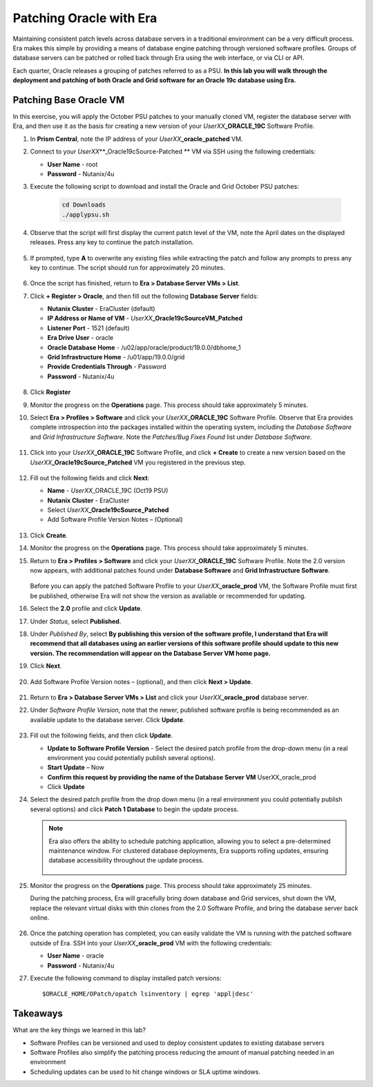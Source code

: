 .. _patching_oracle:

------------------------
Patching Oracle with Era
------------------------

Maintaining consistent patch levels across database servers in a traditional environment can be a very difficult process. Era makes this simple by providing a means of database engine patching through versioned software profiles. Groups of database servers can be patched or rolled back through Era using the web interface, or via CLI or API.

Each quarter, Oracle releases a grouping of patches referred to as a PSU. **In this lab you will walk through the deployment and patching of both Oracle and Grid software for an Oracle 19c database using Era.**

Patching Base Oracle VM
+++++++++++++++++++++++

In this exercise, you will apply the October PSU patches to your manually cloned VM, register the database server with Era, and then use it as the basis for creating a new version of your *UserXX*\ **_ORACLE_19C** Software Profile.

#. In **Prism Central**, note the IP address of your *UserXX*\ **_oracle_patched** VM.

#. Connect to your *UserXX*\ **_Oracle19cSource-Patched ** VM via SSH using the following credentials:

   - **User Name** - root
   - **Password** - Nutanix/4u

#. Execute the following script to download and install the Oracle and Grid October PSU patches:

    .. code-block:: bash

      cd Downloads
      ./applypsu.sh

#. Observe that the script will first display the current patch level of the VM, note the April dates on the displayed releases. Press any key to continue the patch installation.

   .. figure:: images/7.png

#. If prompted, type **A** to overwrite any existing files while extracting the patch and follow any prompts to press any key to continue. The script should run for approximately 20 minutes.

   .. figure:: images/8.png

#. Once the script has finished, return to **Era > Database Server VMs > List**.

#. Click **+ Register > Oracle**, and then fill out the following **Database Server** fields:

   - **Nutanix Cluster** - EraCluster (default)
   - **IP Address or Name of VM** - *UserXX*\ **_Oracle19cSourceVM_Patched**
   - **Listener Port** - 1521 (default)
   - **Era Drive User** - oracle
   - **Oracle Database Home** - /u02/app/oracle/product/19.0.0/dbhome_1
   -  **Grid Infrastructure Home** - /u01/app/19.0.0/grid
   - **Provide Credentials Through** - Password
   - **Password** - Nutanix/4u

   .. figure:: images/9.png

#. Click **Register**

#. Monitor the progress on the **Operations** page. This process should take approximately 5 minutes.

#. Select **Era > Profiles > Software** and click your *UserXX*\ **_ORACLE_19C** Software Profile. Observe that Era provides complete introspection into the packages installed within the operating system, including the *Database Software* and *Grid Infrastructure Software*. Note the *Patches/Bug Fixes Found* list under *Database Software*.

   .. figure:: images/10.png

#. Click into your *UserXX*\ **_ORACLE_19C** Software Profile, and click **+ Create** to create a new version based on the *UserXX*\ **_Oracle19cSource_Patched** VM you registered in the previous step.

   .. figure:: images/10b.png

#. Fill out the following fields and click **Next**:

   - **Name** - *UserXX*\ _ORACLE_19C (Oct19 PSU)
   - **Nutanix Cluster** - EraCluster
   - Select *UserXX*\ **_Oracle19cSource_Patched**
   - Add Software Profile Version Notes – (Optional)

   .. figure:: images/THIS NEEDS A NEW SS

#. Click **Create**.

#. Monitor the progress on the **Operations** page. This process should take approximately 5 minutes.

#. Return to **Era > Profiles > Software** and click your *UserXX*\ **_ORACLE_19C** Software Profile. Note the 2.0 version now appears, with additional patches found under **Database Software** and **Grid Infrastructure Software**.

   .. figure:: images/12.png

   Before you can apply the patched Software Profile to your *UserXX*\ **_oracle_prod** VM, the Software Profile must first be published, otherwise Era will not show the version as available or recommended for updating.

#. Select the **2.0** profile and click **Update**.

#. Under *Status*, select **Published**.

#. Under *Published By*, select **By publishing this version of the software profile, I understand that Era will recommend that all databases using an earlier versions of this software profile should update to this new version. The recommendation will appear on the Database Server VM home page.**

#. Click **Next**.

   .. figure:: images/13.png

#. Add Software Profile Version notes – (optional), and then click **Next > Update**.

   .. figure:: images/14.png

#. Return to **Era > Database Server VMs > List** and click your *UserXX*\ **_oracle_prod** database server.

#. Under *Software Profile Version*, note that the newer, published software profile is being recommended as an available update to the database server. Click **Update**.

   .. figure:: images/15.png

#. Fill out the following fields, and then click **Update**.

   - **Update to Software Profile Version** - Select the desired patch profile from the drop-down menu (in a real environment you could potentially publish several options).
   - **Start Update** – Now
   - **Confirm this request by providing the name of the Database Server VM** UserXX_oracle_prod
   - Click **Update**

#. Select the desired patch profile from the drop down menu (in a real environment you could potentially publish several options) and click **Patch 1 Database** to begin the update process.

   .. note::

      Era also offers the ability to schedule patching application, allowing you to select a pre-determined maintenance window. For clustered database deployments, Era supports rolling updates, ensuring database accessibility throughout the update process.

      .. figure:: images/17.png

#. Monitor the progress on the **Operations** page. This process should take approximately 25 minutes.

   During the patching process, Era will gracefully bring down database and Grid services, shut down the VM, replace the relevant virtual disks with thin clones from the 2.0 Software Profile, and bring the database server back online.

   .. figure:: images/18.png

#. Once the patching operation has completed, you can easily validate the VM is running with the patched software outside of Era. SSH into your *UserXX*\ **_oracle_prod** VM with the following credentials:

   - **User Name** - oracle
   - **Password** - Nutanix/4u

#. Execute the following command to display installed patch versions:

   ::

      $ORACLE_HOME/OPatch/opatch lsinventory | egrep 'appl|desc'

   .. figure:: images/19.png

Takeaways
+++++++++

What are the key things we learned in this lab?

- Software Profiles can be versioned and used to deploy consistent updates to existing database servers
- Software Profiles also simplify the patching process reducing the amount of manual patching needed in an environment
- Scheduling updates can be used to hit change windows or SLA uptime windows.
